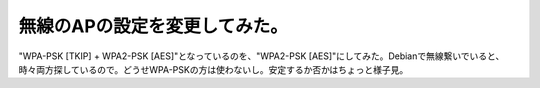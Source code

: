 無線のAPの設定を変更してみた。
==============================

"WPA-PSK [TKIP] + WPA2-PSK [AES]"となっているのを、"WPA2-PSK [AES]"にしてみた。Debianで無線繋いでいると、時々両方探しているので。どうせWPA-PSKの方は使わないし。安定するか否かはちょっと様子見。






.. author:: default
.. categories:: network
.. tags::
.. comments::
